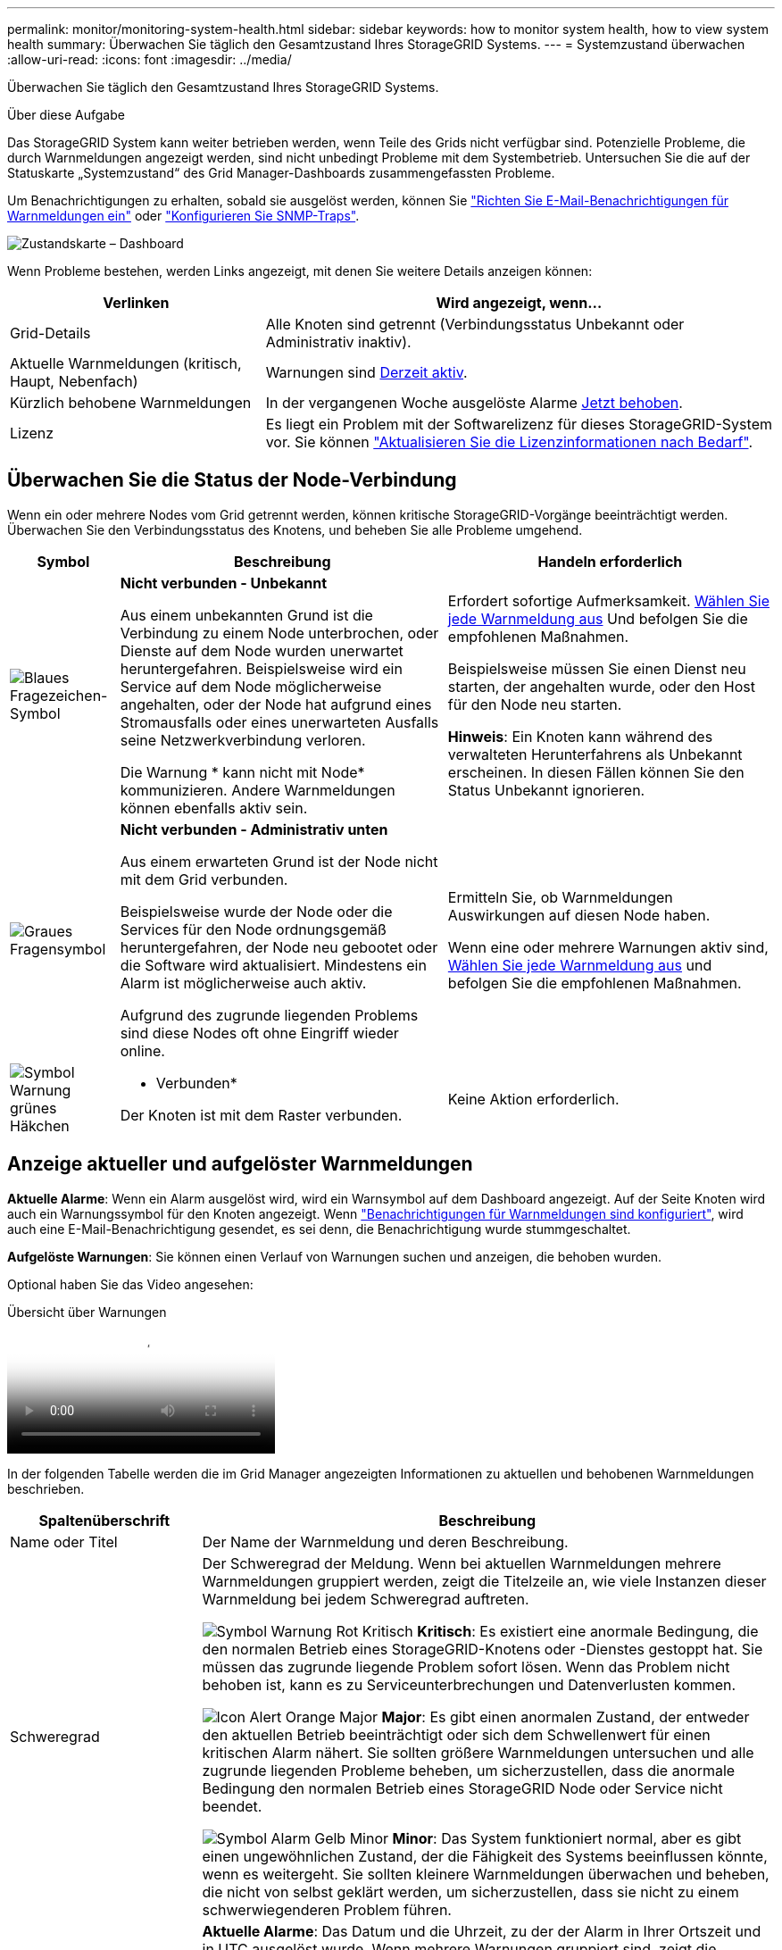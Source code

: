 ---
permalink: monitor/monitoring-system-health.html 
sidebar: sidebar 
keywords: how to monitor system health, how to view system health 
summary: Überwachen Sie täglich den Gesamtzustand Ihres StorageGRID Systems. 
---
= Systemzustand überwachen
:allow-uri-read: 
:icons: font
:imagesdir: ../media/


[role="lead"]
Überwachen Sie täglich den Gesamtzustand Ihres StorageGRID Systems.

.Über diese Aufgabe
Das StorageGRID System kann weiter betrieben werden, wenn Teile des Grids nicht verfügbar sind. Potenzielle Probleme, die durch Warnmeldungen angezeigt werden, sind nicht unbedingt Probleme mit dem Systembetrieb. Untersuchen Sie die auf der Statuskarte „Systemzustand“ des Grid Manager-Dashboards zusammengefassten Probleme.

Um Benachrichtigungen zu erhalten, sobald sie ausgelöst werden, können Sie https://docs.netapp.com/us-en/storagegrid-appliances/installconfig/setting-up-email-notifications-for-alerts.html["Richten Sie E-Mail-Benachrichtigungen für Warnmeldungen ein"^] oder link:using-snmp-monitoring.html["Konfigurieren Sie SNMP-Traps"].

image::../media/health_status_card.png[Zustandskarte – Dashboard]

Wenn Probleme bestehen, werden Links angezeigt, mit denen Sie weitere Details anzeigen können:

[cols="1a,2a"]
|===
| Verlinken | Wird angezeigt, wenn... 


 a| 
Grid-Details
 a| 
Alle Knoten sind getrennt (Verbindungsstatus Unbekannt oder Administrativ inaktiv).



 a| 
Aktuelle Warnmeldungen (kritisch, Haupt, Nebenfach)
 a| 
Warnungen sind <<Anzeige aktueller und aufgelöster Warnmeldungen,Derzeit aktiv>>.



 a| 
Kürzlich behobene Warnmeldungen
 a| 
In der vergangenen Woche ausgelöste Alarme <<Anzeige aktueller und aufgelöster Warnmeldungen,Jetzt behoben>>.



 a| 
Lizenz
 a| 
Es liegt ein Problem mit der Softwarelizenz für dieses StorageGRID-System vor. Sie können link:../admin/updating-storagegrid-license-information.html["Aktualisieren Sie die Lizenzinformationen nach Bedarf"].

|===


== Überwachen Sie die Status der Node-Verbindung

Wenn ein oder mehrere Nodes vom Grid getrennt werden, können kritische StorageGRID-Vorgänge beeinträchtigt werden. Überwachen Sie den Verbindungsstatus des Knotens, und beheben Sie alle Probleme umgehend.

[cols="1a,3a,3a"]
|===
| Symbol | Beschreibung | Handeln erforderlich 


 a| 
image:../media/icon_alarm_blue_unknown.png["Blaues Fragezeichen-Symbol"]
 a| 
*Nicht verbunden - Unbekannt*

Aus einem unbekannten Grund ist die Verbindung zu einem Node unterbrochen, oder Dienste auf dem Node wurden unerwartet heruntergefahren. Beispielsweise wird ein Service auf dem Node möglicherweise angehalten, oder der Node hat aufgrund eines Stromausfalls oder eines unerwarteten Ausfalls seine Netzwerkverbindung verloren.

Die Warnung * kann nicht mit Node* kommunizieren. Andere Warnmeldungen können ebenfalls aktiv sein.
 a| 
Erfordert sofortige Aufmerksamkeit. <<Anzeige aktueller und aufgelöster Warnmeldungen,Wählen Sie jede Warnmeldung aus>> Und befolgen Sie die empfohlenen Maßnahmen.

Beispielsweise müssen Sie einen Dienst neu starten, der angehalten wurde, oder den Host für den Node neu starten.

*Hinweis*: Ein Knoten kann während des verwalteten Herunterfahrens als Unbekannt erscheinen. In diesen Fällen können Sie den Status Unbekannt ignorieren.



 a| 
image:../media/icon_alarm_gray_administratively_down.png["Graues Fragensymbol"]
 a| 
*Nicht verbunden - Administrativ unten*

Aus einem erwarteten Grund ist der Node nicht mit dem Grid verbunden.

Beispielsweise wurde der Node oder die Services für den Node ordnungsgemäß heruntergefahren, der Node neu gebootet oder die Software wird aktualisiert. Mindestens ein Alarm ist möglicherweise auch aktiv.

Aufgrund des zugrunde liegenden Problems sind diese Nodes oft ohne Eingriff wieder online.
 a| 
Ermitteln Sie, ob Warnmeldungen Auswirkungen auf diesen Node haben.

Wenn eine oder mehrere Warnungen aktiv sind, <<Anzeige aktueller und aufgelöster Warnmeldungen,Wählen Sie jede Warnmeldung aus>> und befolgen Sie die empfohlenen Maßnahmen.



 a| 
image:../media/icon_alert_green_checkmark.png["Symbol Warnung grünes Häkchen"]
 a| 
* Verbunden*

Der Knoten ist mit dem Raster verbunden.
 a| 
Keine Aktion erforderlich.

|===


== Anzeige aktueller und aufgelöster Warnmeldungen

*Aktuelle Alarme*: Wenn ein Alarm ausgelöst wird, wird ein Warnsymbol auf dem Dashboard angezeigt. Auf der Seite Knoten wird auch ein Warnungssymbol für den Knoten angezeigt. Wenn link:email-alert-notifications.html["Benachrichtigungen für Warnmeldungen sind konfiguriert"], wird auch eine E-Mail-Benachrichtigung gesendet, es sei denn, die Benachrichtigung wurde stummgeschaltet.

*Aufgelöste Warnungen*: Sie können einen Verlauf von Warnungen suchen und anzeigen, die behoben wurden.

Optional haben Sie das Video angesehen:

.Übersicht über Warnungen
video::2eea81c5-8323-417f-b0a0-b1ff008506c1[panopto]
In der folgenden Tabelle werden die im Grid Manager angezeigten Informationen zu aktuellen und behobenen Warnmeldungen beschrieben.

[cols="1a,3a"]
|===
| Spaltenüberschrift | Beschreibung 


 a| 
Name oder Titel
 a| 
Der Name der Warnmeldung und deren Beschreibung.



 a| 
Schweregrad
 a| 
Der Schweregrad der Meldung. Wenn bei aktuellen Warnmeldungen mehrere Warnmeldungen gruppiert werden, zeigt die Titelzeile an, wie viele Instanzen dieser Warnmeldung bei jedem Schweregrad auftreten.

image:../media/icon_alert_red_critical.png["Symbol Warnung Rot Kritisch"] *Kritisch*: Es existiert eine anormale Bedingung, die den normalen Betrieb eines StorageGRID-Knotens oder -Dienstes gestoppt hat. Sie müssen das zugrunde liegende Problem sofort lösen. Wenn das Problem nicht behoben ist, kann es zu Serviceunterbrechungen und Datenverlusten kommen.

image:../media/icon_alert_orange_major.png["Icon Alert Orange Major"] *Major*: Es gibt einen anormalen Zustand, der entweder den aktuellen Betrieb beeinträchtigt oder sich dem Schwellenwert für einen kritischen Alarm nähert. Sie sollten größere Warnmeldungen untersuchen und alle zugrunde liegenden Probleme beheben, um sicherzustellen, dass die anormale Bedingung den normalen Betrieb eines StorageGRID Node oder Service nicht beendet.

image:../media/icon_alert_yellow_minor.png["Symbol Alarm Gelb Minor"] *Minor*: Das System funktioniert normal, aber es gibt einen ungewöhnlichen Zustand, der die Fähigkeit des Systems beeinflussen könnte, wenn es weitergeht. Sie sollten kleinere Warnmeldungen überwachen und beheben, die nicht von selbst geklärt werden, um sicherzustellen, dass sie nicht zu einem schwerwiegenderen Problem führen.



 a| 
Auslösezeit
 a| 
*Aktuelle Alarme*: Das Datum und die Uhrzeit, zu der der Alarm in Ihrer Ortszeit und in UTC ausgelöst wurde. Wenn mehrere Warnungen gruppiert sind, zeigt die Titelzeile Zeiten für die letzte Instanz der Warnmeldung (_neueste_) und die älteste Instanz der Warnmeldung (_älteste_) an.

*Resolved Alerts*: Wie lange ist es her, dass der Alarm ausgelöst wurde.



 a| 
Standort/Knoten
 a| 
Der Name des Standorts und des Knotens, an dem die Warnung auftritt oder aufgetreten ist.



 a| 
Status
 a| 
Gibt an, ob die Warnmeldung aktiv, stummgeschaltet oder behoben ist. Wenn mehrere Warnungen gruppiert sind und *Alle Alarme* in der Dropdown-Liste ausgewählt ist, zeigt die Titelzeile an, wie viele Instanzen dieser Warnung aktiv sind und wie viele Instanzen zum Schweigen gebracht wurden.



 a| 
Behobene Zeit (nur behobene Warnmeldungen)
 a| 
Wie lange zuvor wurde die Warnung behoben.



 a| 
Aktuelle Werte oder _Datenwerte_
 a| 
Der Wert der Metrik, der den Auslöser der Meldung verursacht hat. Für manche Warnmeldungen werden zusätzliche Werte angezeigt, die Ihnen helfen, die Warnmeldung zu verstehen und zu untersuchen. Die Werte für eine Meldung mit * Objekt-Datenspeicher* enthalten beispielsweise den Prozentsatz des verwendeten Festplattenspeichers, die Gesamtmenge des Speicherplatzes und die Menge des verwendeten Festplattenspeichers.

*Hinweis:* Wenn mehrere aktuelle Warnungen gruppiert werden, werden die aktuellen Werte nicht in der Titelzeile angezeigt.



 a| 
Ausgelöste Werte (nur gelöste Warnmeldungen)
 a| 
Der Wert der Metrik, der den Auslöser der Meldung verursacht hat. Für manche Warnmeldungen werden zusätzliche Werte angezeigt, die Ihnen helfen, die Warnmeldung zu verstehen und zu untersuchen. Die Werte für eine Meldung mit * Objekt-Datenspeicher* enthalten beispielsweise den Prozentsatz des verwendeten Festplattenspeichers, die Gesamtmenge des Speicherplatzes und die Menge des verwendeten Festplattenspeichers.

|===
.Schritte
. Wählen Sie den Link *Aktuelle Alarme* oder *gelöste Warnmeldungen* aus, um eine Liste der Warnungen in diesen Kategorien anzuzeigen. Sie können die Details für eine Warnmeldung auch anzeigen, indem Sie *Nodes* > *_Node_* > *Übersicht* auswählen und dann die Warnmeldung aus der Tabelle Alerts auswählen.
+
Standardmäßig werden aktuelle Warnmeldungen wie folgt angezeigt:

+
** Die zuletzt ausgelösten Warnmeldungen werden zuerst angezeigt.
** Mehrere Warnmeldungen desselben Typs werden als Gruppe angezeigt.
** Alarme, die stummgeschaltet wurden, werden nicht angezeigt.
** Wenn für eine bestimmte Warnmeldung auf einem bestimmten Node die Schwellenwerte für mehr als einen Schweregrad erreicht werden, wird nur die schwerste Warnmeldung angezeigt. Wenn also Alarmschwellenwerte für kleinere, größere und kritische Schweregrade erreicht werden, wird nur die kritische Warnung angezeigt.
+
Die Seite Aktuelle Warnmeldungen wird alle zwei Minuten aktualisiert.



. Wählen Sie zum erweitern von Warengruppen das Menü ausimage:../media/icon_alert_caret_down.png["Nach unten fahrlässiges Symbol"]. Um einzelne Warnungen in einer Gruppe auszublenden, wählen Sie das up-Caret ausimage:../media/icon_alert_caret_up.png["Nach-oben-Symbol"], oder wählen Sie den Namen der Gruppe aus.
. Um einzelne Warnungen anstelle von Warengruppen anzuzeigen, deaktivieren Sie das Kontrollkästchen *Gruppenwarnungen*.
. Um aktuelle Warnmeldungen oder Warnungsgruppen zu sortieren, wählen Sie die nach-oben-/nach-unten-Pfeile image:../media/icon_alert_sort_column.png["Sortieren Sie das Symbol für die Pfeile"] in jeder Spaltenüberschrift aus.
+
** Wenn *Group Alerts* ausgewählt ist, werden sowohl die Warnungsgruppen als auch die einzelnen Alarme innerhalb jeder Gruppe sortiert. Sie können beispielsweise die Warnungen in einer Gruppe nach *Zeit ausgelöst* sortieren, um die aktuellste Instanz eines bestimmten Alarms zu finden.
** Wenn *Group Alerts* gelöscht wird, wird die gesamte Liste der Alerts sortiert. Beispielsweise können Sie alle Warnungen nach *Node/Site* sortieren, um alle Warnungen anzuzeigen, die einen bestimmten Knoten betreffen.


. Um aktuelle Warnmeldungen nach Status (*Alle Alarme*, *aktiv* oder *quittiert*) zu filtern, verwenden Sie das Dropdown-Menü oben in der Tabelle.
+
Siehe link:silencing-alert-notifications.html["Benachrichtigung über Stille"].

. So sortieren Sie behobene Warnmeldungen:
+
** Wählen Sie im Dropdown-Menü *When Triggered* einen Zeitraum aus.
** Wählen Sie eine oder mehrere Schweregrade aus dem Dropdown-Menü *Schweregrad* aus.
** Wählen Sie im Dropdown-Menü *Warnregel* eine oder mehrere Standard- oder benutzerdefinierte Warnungsregeln aus, um nach aufgelösten Warnmeldungen zu filtern, die mit einer bestimmten Alarmregel zusammenhängen.
** Wählen Sie im Dropdown-Menü *Node* einen oder mehrere Knoten aus, um nach aufgelösten Warnmeldungen zu filtern, die mit einem bestimmten Knoten verbunden sind.


. Um Details für eine bestimmte Warnmeldung anzuzeigen, wählen Sie die Warnmeldung aus. Ein Dialogfeld enthält Details und empfohlene Aktionen für die ausgewählte Warnmeldung.
. (Optional) Wählen Sie für einen bestimmten Alarm die Option Diese Warnung stummschalten, um die Alarmregel, die diese Warnung ausgelöst hat, stummzuschalten.
+
Sie müssen über den verfügenlink:../admin/admin-group-permissions.html["Managen von Warnmeldungen oder Root-Zugriffsberechtigungen"], um eine Warnungsregel stumm zu schalten.

+

CAUTION: Seien Sie vorsichtig, wenn Sie sich entscheiden, eine Alarmregel zu stummzuschalten. Wenn eine Alarmregel stumm geschaltet ist, können Sie ein zugrunde liegendes Problem möglicherweise erst erkennen, wenn ein kritischer Vorgang abgeschlossen wird.

. So zeigen Sie die aktuellen Bedingungen für die Meldungsregel an:
+
.. Wählen Sie aus den Warnungsdetails *Bedingungen anzeigen*.
+
Es wird ein Popup-Fenster mit dem Prometheus-Ausdruck für jeden definierten Schweregrad angezeigt.

.. Um das Popup-Fenster zu schließen, klicken Sie außerhalb des Popup-Dialogfenster auf eine beliebige Stelle.


. Wählen Sie optional *Regel bearbeiten*, um die Warnungsregel zu bearbeiten, die diese Warnung ausgelöst hat.
+
Sie müssen über den verfügenlink:../admin/admin-group-permissions.html["Managen von Warnmeldungen oder Root-Zugriffsberechtigungen"], um eine Warnungsregel zu bearbeiten.

+

CAUTION: Seien Sie vorsichtig, wenn Sie sich entscheiden, eine Warnungsregel zu bearbeiten. Wenn Sie die Triggerwerte ändern, können Sie möglicherweise ein zugrunde liegendes Problem erst erkennen, wenn ein kritischer Vorgang nicht abgeschlossen werden kann.

. Um die Alarmdetails zu schließen, wählen Sie *Schließen*.

